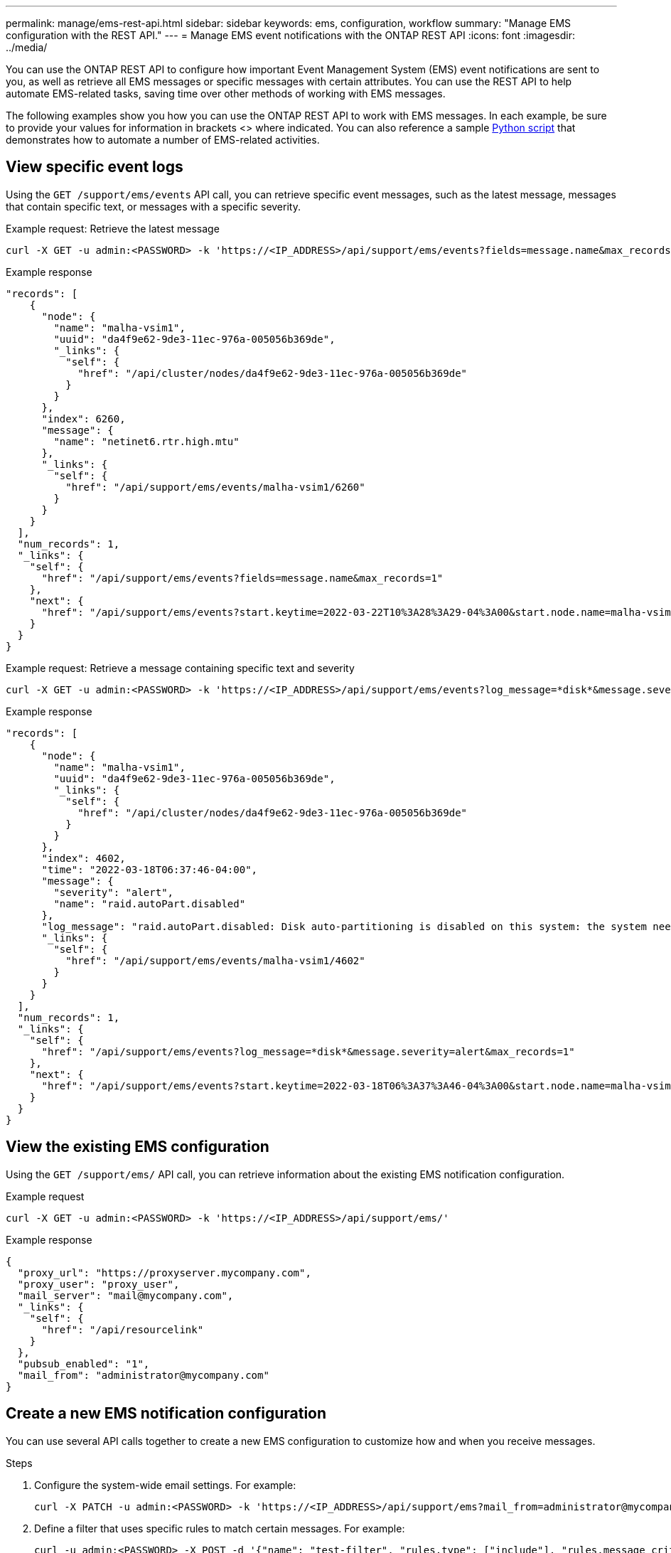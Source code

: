 ---
permalink: manage/ems-rest-api.html
sidebar: sidebar
keywords: ems, configuration, workflow
summary: "Manage EMS configuration with the REST API."
---
= Manage EMS event notifications with the ONTAP REST API
:icons: font
:imagesdir: ../media/

[.lead]
You can use the ONTAP REST API to configure how important Event Management System (EMS) event notifications are sent to you, as well as retrieve all EMS messages or specific messages with certain attributes. You can use the REST API to help automate EMS-related tasks, saving time over other methods of working with EMS messages.

The following examples show you how you can use the ONTAP REST API to work with EMS messages. In each example, be sure to provide your values for information in brackets <> where indicated. You can also reference a sample https://github.com/NetApp/ontap-rest-python/blob/master/examples/rest_api/events.py[Python script^] that demonstrates how to automate a number of EMS-related activities.

== View specific event logs
Using the `GET /support/ems/events` API call, you can retrieve specific event messages, such as the latest message, messages that contain specific text, or messages with a specific severity.

.Example request: Retrieve the latest message

[source,curl]
----
curl -X GET -u admin:<PASSWORD> -k 'https://<IP_ADDRESS>/api/support/ems/events?fields=message.name&max_records=1'
----

.Example response
[source,json]
----
"records": [
    {
      "node": {
        "name": "malha-vsim1",
        "uuid": "da4f9e62-9de3-11ec-976a-005056b369de",
        "_links": {
          "self": {
            "href": "/api/cluster/nodes/da4f9e62-9de3-11ec-976a-005056b369de"
          }
        }
      },
      "index": 6260,
      "message": {
        "name": "netinet6.rtr.high.mtu"
      },
      "_links": {
        "self": {
          "href": "/api/support/ems/events/malha-vsim1/6260"
        }
      }
    }
  ],
  "num_records": 1,
  "_links": {
    "self": {
      "href": "/api/support/ems/events?fields=message.name&max_records=1"
    },
    "next": {
      "href": "/api/support/ems/events?start.keytime=2022-03-22T10%3A28%3A29-04%3A00&start.node.name=malha-vsim1&start.index=6260&fields=message.name&max_records=1"
    }
  }
}
----

.Example request: Retrieve a message containing specific text and severity

[source,curl]
----
curl -X GET -u admin:<PASSWORD> -k 'https://<IP_ADDRESS>/api/support/ems/events?log_message=*disk*&message.severity=alert'
----

.Example response
[source,json]
----
"records": [
    {
      "node": {
        "name": "malha-vsim1",
        "uuid": "da4f9e62-9de3-11ec-976a-005056b369de",
        "_links": {
          "self": {
            "href": "/api/cluster/nodes/da4f9e62-9de3-11ec-976a-005056b369de"
          }
        }
      },
      "index": 4602,
      "time": "2022-03-18T06:37:46-04:00",
      "message": {
        "severity": "alert",
        "name": "raid.autoPart.disabled"
      },
      "log_message": "raid.autoPart.disabled: Disk auto-partitioning is disabled on this system: the system needs a minimum of 4 usable internal hard disks.",
      "_links": {
        "self": {
          "href": "/api/support/ems/events/malha-vsim1/4602"
        }
      }
    }
  ],
  "num_records": 1,
  "_links": {
    "self": {
      "href": "/api/support/ems/events?log_message=*disk*&message.severity=alert&max_records=1"
    },
    "next": {
      "href": "/api/support/ems/events?start.keytime=2022-03-18T06%3A37%3A46-04%3A00&start.node.name=malha-vsim1&start.index=4602&log_message=*disk*&message.severity=alert"
    }
  }
}
----

== View the existing EMS configuration
Using the `GET /support/ems/` API call, you can retrieve information about the existing EMS notification configuration.

//DONE
.Example request

[source,curl]
----
curl -X GET -u admin:<PASSWORD> -k 'https://<IP_ADDRESS>/api/support/ems/'
----
.Example response
[source,json]
----
{
  "proxy_url": "https://proxyserver.mycompany.com",
  "proxy_user": "proxy_user",
  "mail_server": "mail@mycompany.com",
  "_links": {
    "self": {
      "href": "/api/resourcelink"
    }
  },
  "pubsub_enabled": "1",
  "mail_from": "administrator@mycompany.com"
}
----

== Create a new EMS notification configuration
You can use several API calls together to create a new EMS configuration to customize how and when you receive messages.

.Steps

. Configure the system-wide email settings. For example:
+
[source,curl]
----
curl -X PATCH -u admin:<PASSWORD> -k 'https://<IP_ADDRESS>/api/support/ems?mail_from=administrator@mycompany.com&mail_server=mail@mycompany.com'
----

. Define a filter that uses specific rules to match certain messages. For example:
+
[source,curl]
----
curl -u admin:<PASSWORD> -X POST -d '{"name": "test-filter", "rules.type": ["include"], "rules.message_criteria.severities": ["emergency"]}' -k 'https://<IP_ADDRESS>/api/support/ems/filters/'
----
//DONE
. Create a destination for the messages. For example:
+
[source,curl]
----
curl -u admin:<PASSWORD> -X POST -d '{"name": "test-destination", "type": "email", "destination": "administrator@mycompany.com", "filters.name": ["important-events"]}' -k 'https://<IP_ADDRESS>/api/support/ems/destinations/'
----

== ONTAP REST API versus ONTAP CLI commands
The ONTAP REST API enables you to automate workflows with fewer commands than the ONTAP CLI for many tasks. For example, you can use a single POST API method to create a filter, instead of using multiple CLI commands. The following table shows the CLI commands that you would need to complete common EMS tasks versus the corresponding REST API calls:

|===
|ONTAP REST API |ONTAP CLI

|`GET /support/ems`
|`event config show`

|`POST /support/ems/destinations`
a|

. `event notification destination create`
. `event notification create`

|`GET /support/ems/events`
|`event log show`

|`POST /support/ems/filters`
a|

. `event filter create -filter-name <filtername>`
. `event filter rule add -filter-name  <filtername>`
|===

== Related information

* https://github.com/NetApp/ontap-rest-python/blob/master/examples/rest_api/events.py[ONTAP REST API EMS example Python script^]
* https://blog.netapp.com/ontap-rest-apis-automate-notification[ONTAP REST APIs: Automate Notification of High-Severity Events^]
